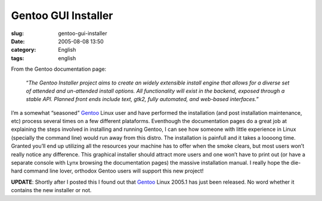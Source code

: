 Gentoo GUI Installer
####################
:slug: gentoo-gui-installer
:date: 2005-08-08 13:50
:category: English
:tags: english

From the Gentoo documentation page:

    “\ *The Gentoo Installer project aims to create an widely extensible
    install engine that allows for a diverse set of attended and
    un-attended install options. All functionality will exist in the
    backend, exposed through a stable API. Planned front ends include
    text, gtk2, fully automated, and web-based interfaces.*\ ”

|Gentoo GUI Installer|

I’m a somewhat “seasoned” `Gentoo <http://www.gentoo.org/>`__ Linux user
and have performed the installation (and post installation maintenance,
etc) process several times on a few different plataforms. Eventhough the
documentation pages do a great job at explaining the steps involved in
installing and running Gentoo, I can see how someone with little
experience in Linux (specially the command line) would run away from
this distro. The installation is painfull and it takes a loooong time.
Granted you’ll end up utilizing all the resources your machine has to
offer when the smoke clears, but most users won’t really notice any
difference. This graphical installer should attract more users and one
won’t have to print out (or have a separate console with Lynx browsing
the documentation pages) the massive installation manual. I really hope
the die-hard command line lover, orthodox Gentoo users will support this
new project!

**UPDATE**: Shortly after I posted this I found out that
`Gentoo <http://www.gentoo.org/>`__ Linux 2005.1 has just been released.
No word whether it contains the new installer or not.

.. |Gentoo GUI Installer| image:: http://photos21.flickr.com/32284343_61e75b3ee6_o.png

